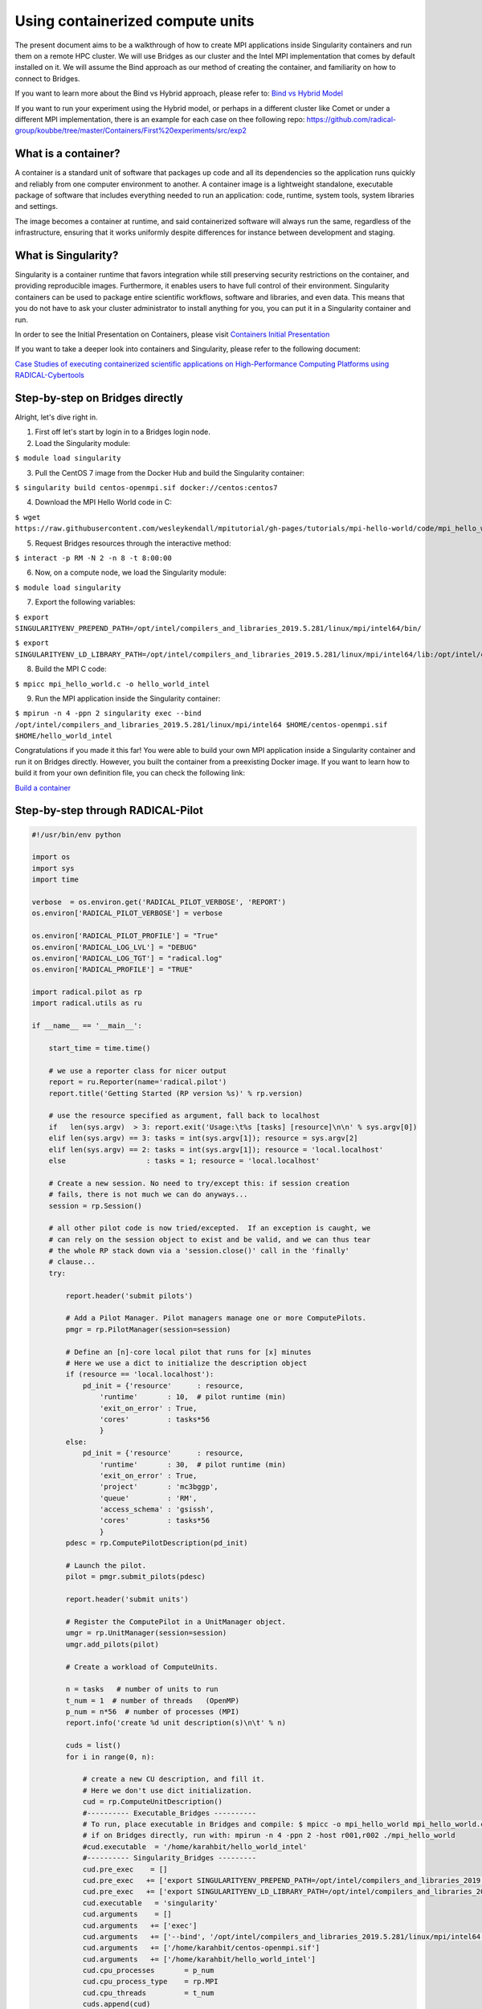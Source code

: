 
.. _chapter_user_guide_11:

**********************************
Using containerized compute units
**********************************

The present document aims to be a walkthrough of how to create MPI applications 
inside Singularity containers and run them on a remote HPC cluster. We will use 
Bridges as our cluster and the Intel MPI implementation that comes by default 
installed on it. We will assume the Bind approach as our method of creating the 
container, and familiarity on how to connect to Bridges.

If you want to learn more about the Bind vs Hybrid approach, please refer to: `Bind vs Hybrid Model <https://sylabs.io/guides/3.5/user-guide/mpi.html>`_

If you want to run your experiment using the Hybrid model, or perhaps in a different cluster like Comet or under a different MPI implementation, there is an example for each case on thee following repo: `<https://github.com/radical-group/koubbe/tree/master/Containers/First%20experiments/src/exp2>`_

What is a container?
-------------------

A container is a standard unit of software that packages up code and all 
its dependencies so the application runs quickly and reliably from one 
computer environment to another. A container image is a lightweight standalone, 
executable package of software that includes everything needed to run an 
application: code, runtime, system tools, system libraries and settings.

The image becomes a container at runtime, and said containerized software will 
always run the same, regardless of the infrastructure, ensuring that it works 
uniformly despite differences for instance between development and staging.

What is Singularity?
-------------------

Singularity is a container runtime that favors integration while still 
preserving security restrictions on the container, and providing reproducible 
images. Furthermore, it enables users to have full control of their environment. 
Singularity containers can be used to package entire scientific workflows, 
software and libraries, and even data. This means that you do not have to ask 
your cluster administrator to install anything for you, you can put it in a 
Singularity container and run.

In order to see the Initial Presentation on Containers, please visit 
`Containers Initial Presentation <https://github.com/radical-group/koubbe/blob/master/Containers/First%20experiments/docs/Containers%20Initial%20Presentation.pdf>`_

If you want to take a deeper look into containers and Singularity, please refer to the following document:

`Case Studies of executing containerized scientific applications on High-Performance Computing Platforms using RADICAL-Cybertools <https://github.com/radical-group/koubbe/blob/master/Misc/Technical%20Report/GeorgeKoubbe_Report.pdf>`_

Step-by-step on Bridges directly
-------------------

Alright, let's dive right in.

1. First off let's start by login in to a Bridges login node.

2. Load the Singularity module:

``$ module load singularity``

3. Pull the CentOS 7 image from the Docker Hub and build the Singularity container:

``$ singularity build centos-openmpi.sif docker://centos:centos7``

4. Download the MPI Hello World code in C:

``$ wget https://raw.githubusercontent.com/wesleykendall/mpitutorial/gh-pages/tutorials/mpi-hello-world/code/mpi_hello_world.c``

5. Request Bridges resources through the interactive method:

``$ interact -p RM -N 2 -n 8 -t 8:00:00``

6. Now, on a compute node, we load the Singularity module:

``$ module load singularity``

7. Export the following variables:

``$ export SINGULARITYENV_PREPEND_PATH=/opt/intel/compilers_and_libraries_2019.5.281/linux/mpi/intel64/bin/``

``$ export SINGULARITYENV_LD_LIBRARY_PATH=/opt/intel/compilers_and_libraries_2019.5.281/linux/mpi/intel64/lib:/opt/intel/compilers_and_libraries_2019.5.281/linux/mpi/intel64/libfabric/lib``

8. Build the MPI C code:

``$ mpicc mpi_hello_world.c -o hello_world_intel``

9. Run the MPI application inside the Singularity container:

``$ mpirun -n 4 -ppn 2 singularity exec --bind /opt/intel/compilers_and_libraries_2019.5.281/linux/mpi/intel64 $HOME/centos-openmpi.sif $HOME/hello_world_intel``

Congratulations if you made it this far! You were able to build your own MPI application inside a Singularity container and run it on Bridges directly. However, you built the container from a preexisting Docker image. If you want to learn how to build it from your own definition file, you can check the following link:

`Build a container <https://sylabs.io/guides/3.5/user-guide/build_a_container.html>`_


Step-by-step through RADICAL-Pilot
-------------------

.. code-block:: python

    #!/usr/bin/env python

    import os
    import sys
    import time

    verbose  = os.environ.get('RADICAL_PILOT_VERBOSE', 'REPORT')
    os.environ['RADICAL_PILOT_VERBOSE'] = verbose

    os.environ['RADICAL_PILOT_PROFILE'] = "True"
    os.environ['RADICAL_LOG_LVL'] = "DEBUG"
    os.environ['RADICAL_LOG_TGT'] = "radical.log"
    os.environ['RADICAL_PROFILE'] = "TRUE"

    import radical.pilot as rp
    import radical.utils as ru

    if __name__ == '__main__':

        start_time = time.time()

        # we use a reporter class for nicer output
        report = ru.Reporter(name='radical.pilot')
        report.title('Getting Started (RP version %s)' % rp.version)

        # use the resource specified as argument, fall back to localhost
        if   len(sys.argv)  > 3: report.exit('Usage:\t%s [tasks] [resource]\n\n' % sys.argv[0])
        elif len(sys.argv) == 3: tasks = int(sys.argv[1]); resource = sys.argv[2]
        elif len(sys.argv) == 2: tasks = int(sys.argv[1]); resource = 'local.localhost'
        else                   : tasks = 1; resource = 'local.localhost'

        # Create a new session. No need to try/except this: if session creation
        # fails, there is not much we can do anyways...
        session = rp.Session()

        # all other pilot code is now tried/excepted.  If an exception is caught, we
        # can rely on the session object to exist and be valid, and we can thus tear
        # the whole RP stack down via a 'session.close()' call in the 'finally'
        # clause...
        try:

            report.header('submit pilots')

            # Add a Pilot Manager. Pilot managers manage one or more ComputePilots.
            pmgr = rp.PilotManager(session=session)

            # Define an [n]-core local pilot that runs for [x] minutes
            # Here we use a dict to initialize the description object
            if (resource == 'local.localhost'):
                pd_init = {'resource'      : resource,
                    'runtime'       : 10,  # pilot runtime (min)
                    'exit_on_error' : True,
                    'cores'         : tasks*56
                    }
            else:
                pd_init = {'resource'      : resource,
                    'runtime'       : 30,  # pilot runtime (min)
                    'exit_on_error' : True,
                    'project'       : 'mc3bggp',
                    'queue'         : 'RM',
                    'access_schema' : 'gsissh',
                    'cores'         : tasks*56
                    }
            pdesc = rp.ComputePilotDescription(pd_init)

            # Launch the pilot.
            pilot = pmgr.submit_pilots(pdesc)

            report.header('submit units')

            # Register the ComputePilot in a UnitManager object.
            umgr = rp.UnitManager(session=session)
            umgr.add_pilots(pilot)

            # Create a workload of ComputeUnits.

            n = tasks   # number of units to run
            t_num = 1  # number of threads   (OpenMP)
            p_num = n*56  # number of processes (MPI)
            report.info('create %d unit description(s)\n\t' % n)

            cuds = list()
            for i in range(0, n):

                # create a new CU description, and fill it.
                # Here we don't use dict initialization.
                cud = rp.ComputeUnitDescription()
                #---------- Executable_Bridges ----------
                # To run, place executable in Bridges and compile: $ mpicc -o mpi_hello_world mpi_hello_world.c
                # if on Bridges directly, run with: mpirun -n 4 -ppn 2 -host r001,r002 ./mpi_hello_world 
                #cud.executable  = '/home/karahbit/hello_world_intel'
                #---------- Singularity_Bridges ---------
                cud.pre_exec    = []
                cud.pre_exec   += ['export SINGULARITYENV_PREPEND_PATH=/opt/intel/compilers_and_libraries_2019.5.281/linux/mpi/intel64/bin']
                cud.pre_exec   += ['export SINGULARITYENV_LD_LIBRARY_PATH=/opt/intel/compilers_and_libraries_2019.5.281/linux/mpi/intel64/lib:/opt/intel/compilers_and_libraries_2019.5.281/linux/mpi/intel64/libfabric/lib']
                cud.executable   = 'singularity'
                cud.arguments    = []
                cud.arguments   += ['exec']
                cud.arguments   += ['--bind', '/opt/intel/compilers_and_libraries_2019.5.281/linux/mpi/intel64']
                cud.arguments   += ['/home/karahbit/centos-openmpi.sif']
                cud.arguments   += ['/home/karahbit/hello_world_intel']
                cud.cpu_processes       = p_num
                cud.cpu_process_type    = rp.MPI
                cud.cpu_threads         = t_num
                cuds.append(cud)
                report.progress()
            report.ok('>>ok\n')

            # Submit the previously created ComputeUnit descriptions to the
            # PilotManager. This will trigger the selected scheduler to start
            # assigning ComputeUnits to the ComputePilots.
            umgr.submit_units(cuds)

            # Wait for all compute units to reach a final state (DONE, CANCELED or FAILED).
            report.header('gather results')
            umgr.wait_units()


        except Exception as e:
            # Something unexpected happened in the pilot code above
            report.error('caught Exception: %s\n' % e)
            ru.print_exception_trace()
            raise

        except (KeyboardInterrupt, SystemExit):
            # the callback called sys.exit(), and we can here catch the
            # corresponding KeyboardInterrupt exception for shutdown.  We also catch
            # SystemExit (which gets raised if the main threads exits for some other
            # reason).
            ru.print_exception_trace()
            report.warn('exit requested\n')

        finally:
            # always clean up the session, no matter if we caught an exception or
            # not.  This will kill all remaining pilots.
            report.header('finalize')
            session.close(download=True)

        report.header()

        print("--- %s seconds ---" % (time.time() - start_time))
        
And you can run it by typing the following command, where "x" is the number of MPI processes you would like to spawn:

``python mpi_rp.py x xsede.bridges``
